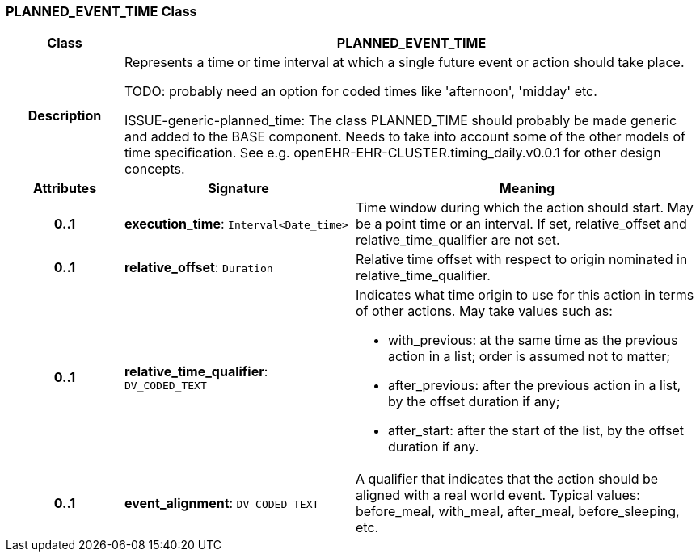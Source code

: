 === PLANNED_EVENT_TIME Class

[cols="^1,2,3"]
|===
h|*Class*
2+^h|*PLANNED_EVENT_TIME*

h|*Description*
2+a|Represents a time or time interval at which a single future event or action should take place.

[.tbd]
TODO: probably need an option for coded times like 'afternoon', 'midday' etc.

[.tbd]
ISSUE-generic-planned_time: The class PLANNED_TIME should probably be made generic and added to the BASE component. Needs to take into account some of the other models of time specification. See e.g. openEHR-EHR-CLUSTER.timing_daily.v0.0.1 for other design concepts.

h|*Attributes*
^h|*Signature*
^h|*Meaning*

h|*0..1*
|*execution_time*: `Interval<Date_time>`
a|Time window during which the action should start. May be a point time or an interval. If set, relative_offset and relative_time_qualifier are not set.

h|*0..1*
|*relative_offset*: `Duration`
a|Relative time offset with respect to origin nominated in relative_time_qualifier.

h|*0..1*
|*relative_time_qualifier*: `DV_CODED_TEXT`
a|Indicates what time origin to use for this action in terms of other actions. May take values such as:

* with_previous: at the same time as the previous action in a list; order is assumed not to matter;
* after_previous: after the previous action in a list, by the offset duration if any;
* after_start: after the start of the list, by the offset duration if any.

h|*0..1*
|*event_alignment*: `DV_CODED_TEXT`
a|A qualifier that indicates that the action should be aligned with a real world event. Typical values: before_meal, with_meal, after_meal, before_sleeping, etc.
|===
